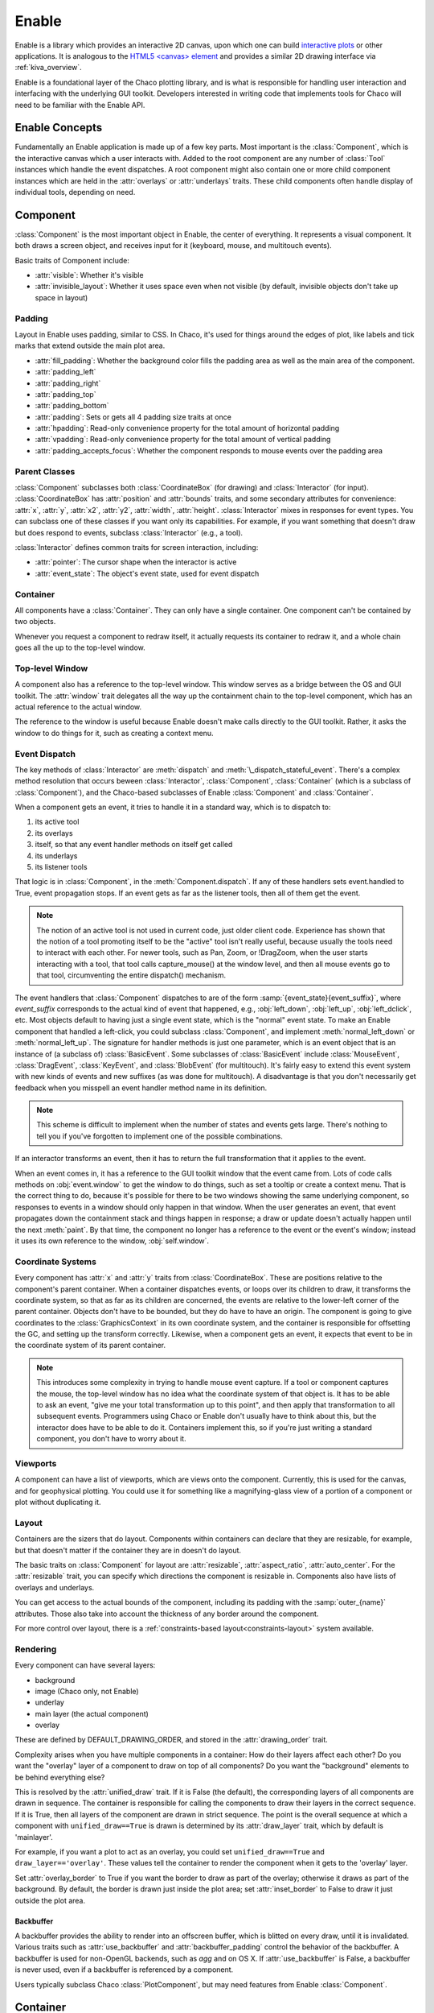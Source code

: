 ======
Enable
======

Enable is a library which provides an interactive 2D canvas, upon which one can
build `interactive plots <https://docs.enthought.com/chaco>`_ or other
applications. It is analogous to the
`HTML5 \<canvas\> element <https://developer.mozilla.org/en-US/docs/Web/API/Canvas_API>`_
and provides a similar 2D drawing interface via :ref:`kiva_overview`.

Enable is a foundational layer of the Chaco plotting library, and is what is
responsible for handling user interaction and interfacing with the underlying
GUI toolkit. Developers interested in writing code that implements tools for
Chaco will need to be familiar with the Enable API.


Enable Concepts
---------------

Fundamentally an Enable application is made up of a few key parts. Most
important is the :class:`Component`, which is the interactive canvas which a
user interacts with. Added to the root component are any number of :class:`Tool`
instances which handle the event dispatches. A root component might also contain
one or more child component instances which are held in the :attr:`overlays` or
:attr:`underlays` traits. These child components often handle display of
individual tools, depending on need.


Component
---------

:class:`Component` is the most important object in Enable, the center of
everything. It represents a visual component. It both draws a screen object, and
receives input for it (keyboard, mouse, and multitouch events).

Basic traits of Component include:

* :attr:`visible`: Whether it's visible
* :attr:`invisible_layout`: Whether it uses space even when not visible (by
  default, invisible objects don't take up space in layout)

Padding
~~~~~~~

Layout in Enable uses padding, similar to CSS. In Chaco, it's used for things
around the edges of plot, like labels and tick marks that extend outside the
main plot area.

* :attr:`fill_padding`: Whether the background color fills the padding area as
  well as the main area of the component.
* :attr:`padding_left`
* :attr:`padding_right`
* :attr:`padding_top`
* :attr:`padding_bottom`
* :attr:`padding`: Sets or gets all 4 padding size traits at once
* :attr:`hpadding`: Read-only convenience property for the total amount of
  horizontal padding
* :attr:`vpadding`: Read-only convenience property for the total amount of
  vertical padding
* :attr:`padding_accepts_focus`: Whether the component responds to mouse events
  over the padding area

Parent Classes
~~~~~~~~~~~~~~

:class:`Component` subclasses both :class:`CoordinateBox` (for drawing) and
:class:`Interactor` (for input). :class:`CoordinateBox` has :attr:`position` and
:attr:`bounds` traits, and some secondary attributes for convenience: :attr:`x`,
:attr:`y`, :attr:`x2`, :attr:`y2`, :attr:`width`, :attr:`height`.
:class:`Interactor` mixes in responses for event types. You can subclass one of
these classes if you want only its capabilities. For example, if you want
something that doesn't draw but does respond to events, subclass
:class:`Interactor` (e.g., a tool).

:class:`Interactor` defines common traits for screen interaction, including:

* :attr:`pointer`: The cursor shape when the interactor is active
* :attr:`event_state`: The object's event state, used for event dispatch

Container
~~~~~~~~~

All components have a :class:`Container`. They can only have a single
container. One component can't be contained by two objects.

Whenever you request a component to redraw itself, it actually requests its
container to redraw it, and a whole chain goes all the up to the top-level
window.

Top-level Window
~~~~~~~~~~~~~~~~

A component also has a reference to the top-level window. This window serves as
a bridge between the OS and GUI toolkit. The :attr:`window` trait delegates all
the way up the containment chain to the top-level component, which has an actual
reference to the actual window.

The reference to the window is useful because Enable doesn't make calls directly
to the GUI toolkit. Rather, it asks the window to do things for it, such as
creating a context menu.

Event Dispatch
~~~~~~~~~~~~~~

The key methods of :class:`Interactor` are :meth:`dispatch` and
:meth:`\_dispatch_stateful_event`. There's a complex method resolution that
occurs beween :class:`Interactor`, :class:`Component`, :class:`Container`
(which is a subclass of :class:`Component`), and the Chaco-based subclasses of
Enable :class:`Component` and :class:`Container`.

When a component gets an event, it tries to handle it in a standard way, which
is to dispatch to:

1. its active tool
2. its overlays
3. itself, so that any event handler methods on itself get called
4. its underlays
5. its listener tools

That logic is in :class:`Component`, in the :meth:`Component.dispatch`. If any
of these handlers sets event.handled to True, event propagation stops. If an
event gets as far as the listener tools, then all of them get the event.

.. note::

  The notion of an active tool is not used in current code, just older client
  code. Experience has shown that the notion of a tool promoting itself to be
  the "active" tool isn't really useful, because usually the tools need to
  interact with each other. For newer tools, such as Pan, Zoom, or !DragZoom,
  when the user starts interacting with a tool, that tool calls capture_mouse()
  at the window level, and then all mouse events go to that tool, circumventing
  the entire dispatch() mechanism.

The event handlers that :class:`Component` dispatches to are of the form
:samp:`{event_state}{event_suffix}`, where *event_suffix* corresponds to the
actual kind of event that happened, e.g., :obj:`left_down`, :obj:`left_up`,
:obj:`left_dclick`, etc. Most objects default to having just a single event
state, which is the "normal" event state. To make an Enable component that
handled a left-click, you could subclass :class:`Component`, and implement
:meth:`normal_left_down` or :meth:`normal_left_up`. The signature for handler
methods is just one parameter, which is an event object that is an instance of
(a subclass of) :class:`BasicEvent`. Some subclasses of :class:`BasicEvent`
include :class:`MouseEvent`, :class:`DragEvent`, :class:`KeyEvent`, and
:class:`BlobEvent` (for multitouch). It's fairly easy to extend this event
system with new kinds of events and new suffixes (as was done for multitouch). A
disadvantage is that you don't necessarily get feedback when you misspell an
event handler method name in its definition.

.. note::

  This scheme is difficult to implement when the number of states and events
  gets large. There's nothing to tell you if you've forgotten to implement one
  of the possible combinations.

If an interactor transforms an event, then it has to return the full
transformation that it applies to the event.

When an event comes in, it has a reference to the GUI toolkit window that the
event came from. Lots of code calls methods on :obj:`event.window` to get the
window to do things, such as set a tooltip or create a context menu. That is the
correct thing to do, because it's possible for there to be two windows showing
the same underlying component, so responses to events in a window should only
happen in that window. When the user generates an event, that event propagates
down the containment stack and things happen in response; a draw or update
doesn't actually happen until the next :meth:`paint`. By that time, the
component no longer has a reference to the event or the event's window; instead
it uses its own reference to the window, :obj:`self.window`.

Coordinate Systems
~~~~~~~~~~~~~~~~~~

Every component has :attr:`x` and :attr:`y` traits from :class:`CoordinateBox`.
These are positions relative to the component's parent container. When a
container dispatches events, or loops over its children to draw, it transforms
the coordinate system, so that as far as its children are concerned, the events
are relative to the lower-left corner of the parent container. Objects don't
have to be bounded, but they do have to have an origin. The component is going
to give coordinates to the :class:`GraphicsContext` in its own coordinate
system, and the container is responsible for offsetting the GC, and setting up
the transform correctly. Likewise, when a component gets an event, it expects
that event to be in the coordinate system of its parent container.

.. note::

  This introduces some complexity in trying to handle mouse event capture. If a
  tool or component captures the mouse, the top-level window has no idea what
  the coordinate system of that object is. It has to be able to ask an event,
  "give me your total transformation up to this point", and then apply that
  transformation to all subsequent events. Programmers using Chaco or Enable
  don't usually have to think about this, but the interactor does have to be
  able to do it. Containers implement this, so if you're just writing a standard
  component, you don't have to worry about it.

Viewports
~~~~~~~~~

A component can have a list of viewports, which are views onto the component.
Currently, this is used for the canvas, and for geophysical plotting. You could
use it for something like a magnifying-glass view of a portion of a component or
plot without duplicating it.


Layout
~~~~~~
Containers are the sizers that do layout. Components within containers can
declare that they are resizable, for example, but that doesn't matter if
the container they are in doesn't do layout.

The basic traits on :class:`Component` for layout are :attr:`resizable`,
:attr:`aspect_ratio`, :attr:`auto_center`. For the :attr:`resizable` trait,
you can specify which directions the component is resizable in. Components
also have lists of overlays and underlays.

You can get access to the actual bounds of the component, including its
padding with the :samp:`outer_{name}` attributes. Those also take into account
the thickness of any border around the component.

For more control over layout, there is a
:ref:`constraints-based layout<constraints-layout>` system available.

Rendering
~~~~~~~~~

Every component can have several layers:

* background
* image (Chaco only, not Enable)
* underlay
* main layer (the actual component)
* overlay

These are defined by DEFAULT_DRAWING_ORDER, and stored in the
:attr:`drawing_order` trait.

Complexity arises when you have multiple components in a container: How do
their layers affect each other? Do you want the "overlay" layer of a component
to draw on top of all components? Do you want the "background" elements
to be behind everything else?

This is resolved by the :attr:`unified_draw` trait. If it is False (the
default), the corresponding layers of all components are drawn in sequence. The
container is responsible for calling the components to draw their layers in
the correct sequence. If it is True, then all layers of the component are drawn
in strict sequence. The point is the overall sequence at which a component
with ``unified_draw==True`` is drawn is determined by its :attr:`draw_layer`
trait, which by default is 'mainlayer'.

For example, if you want a plot to act as an overlay, you could set
``unified_draw==True`` and ``draw_layer=='overlay'``. These values tell the
container to render the component when it gets to the 'overlay' layer.

Set :attr:`overlay_border` to True if you want the border to draw as part of
the overlay; otherwise it draws as part of the background. By default,
the border is drawn just inside the plot area; set :attr:`inset_border` to
False to draw it just outside the plot area.

Backbuffer
^^^^^^^^^^

A backbuffer provides the ability to render into an offscreen buffer, which is
blitted on every draw, until it is invalidated. Various traits such as
:attr:`use_backbuffer` and :attr:`backbuffer_padding` control the behavior of
the backbuffer. A backbuffer is used for non-OpenGL backends, such as `agg`
and on OS X. If :attr:`use_backbuffer` is False, a backbuffer is never used,
even if a backbuffer is referenced by a component.

Users typically subclass Chaco :class:`PlotComponent`, but may need features
from Enable :class:`Component`.


Container
---------

:class:`Container` is a subclass of Enable :class:`Component`. Containers can be
nested. Containers are responsible for event dispatch, draw dispatch, and
layout. Containers override a lot of Component methods, so that they behave more
like containers than plain components do.

Top-level Windows
-----------------
When a component is shown on screen via a GUI toolkit, its :attr:`window` trait
contains an instance of :class:`~.AbstractWindow` which serves as a delegate
between the underlying window system and the component.

For the most part, code doesn't need to interact with the underlying window.
However one common exception is tools which want to set a custom cursor. This
is accomplished via the :py:meth:`set_pointer` method.

AbstractWindow
~~~~~~~~~~~~~~
The following methods are the public interface of :class:`AbstractWindow`.

.. automethod:: enable.abstract_window.AbstractWindow.get_pointer_position
  :noindex:

.. automethod:: enable.abstract_window.AbstractWindow.redraw
  :noindex:

.. automethod:: enable.abstract_window.AbstractWindow.set_mouse_owner
  :noindex:

.. automethod:: enable.abstract_window.AbstractWindow.set_pointer
  :noindex:

.. automethod:: enable.abstract_window.AbstractWindow.set_tooltip
  :noindex:


Enable TraitsUI Editors
-----------------------

To facilitate the inclusion of Enable :class:`~.Component` objects in
`TraitsUI GUIs <https://docs.enthought.com/traitsui>`_, Enable provides
:class:`~.ComponentEditor`.

ComponentEditor
~~~~~~~~~~~~~~~
:class:`~.ComponentEditor` is a fairly simple editor. It only has a few traits
which are of interest to users:

bgcolor
^^^^^^^
``bgcolor`` is a :class:`ColorTrait` which can be used to specify the background
color of the component. The default value is ``"syswindow"``, which may or may
not match the default window background color of the GUI toolkit you are using.

high_resolution
^^^^^^^^^^^^^^^
``high_resolution`` is a boolean which, if True, tells Enable that you would
like your component to take advantage of HiDPI displays if the GUI toolkit
supports it. The default value is True.

size
^^^^
``size`` is a tuple of integers which can be used to specify the initial size of
the component in a GUI. The default value is ``(400, 400)``.
